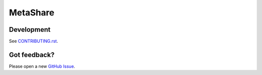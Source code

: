 MetaShare
=========

.. image:: https://circleci.com/gh/SFDO-Tooling/MetaShare.svg?style=shield
     :target: https://circleci.com/gh/SFDO-Tooling/MetaShare
     :alt: Build Status

.. image:: https://coveralls.io/repos/github/SFDO-Tooling/MetaShare/badge.svg?branch=master
     :target: https://coveralls.io/github/SFDO-Tooling/MetaShare?branch=master
     :alt: Test Coverage

.. image:: https://badges.greenkeeper.io/SFDO-Tooling/MetaShare.svg
     :target: https://greenkeeper.io/
     :alt: Greenkeeper Status

.. image:: https://pyup.io/repos/github/SFDO-Tooling/MetaShare/shield.svg
     :target: https://pyup.io/repos/github/SFDO-Tooling/MetaShare/
     :alt: Python Updates

.. image:: https://pyup.io/repos/github/SFDO-Tooling/MetaShare/python-3-shield.svg
     :target: https://pyup.io/repos/github/SFDO-Tooling/MetaShare/
     :alt: Python 3 Status

Development
-----------

.. image:: https://www.herokucdn.com/deploy/button.svg
     :target: https://heroku.com/deploy
     :alt: Deploy to Heroku

See `CONTRIBUTING.rst <CONTRIBUTING.rst>`_.

Got feedback?
-------------

Please open a new `GitHub Issue
<https://github.com/SFDO-Tooling/MetaShare/issues>`_.
